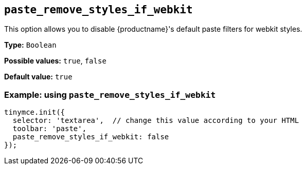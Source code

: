 [[paste_remove_styles_if_webkit]]
== `+paste_remove_styles_if_webkit+`

This option allows you to disable {productname}'s default paste filters for webkit styles.

*Type:* `+Boolean+`

*Possible values:* `+true+`, `+false+`

*Default value:* `+true+`

=== Example: using `+paste_remove_styles_if_webkit+`

[source,js]
----
tinymce.init({
  selector: 'textarea',  // change this value according to your HTML
  toolbar: 'paste',
  paste_remove_styles_if_webkit: false
});
----
